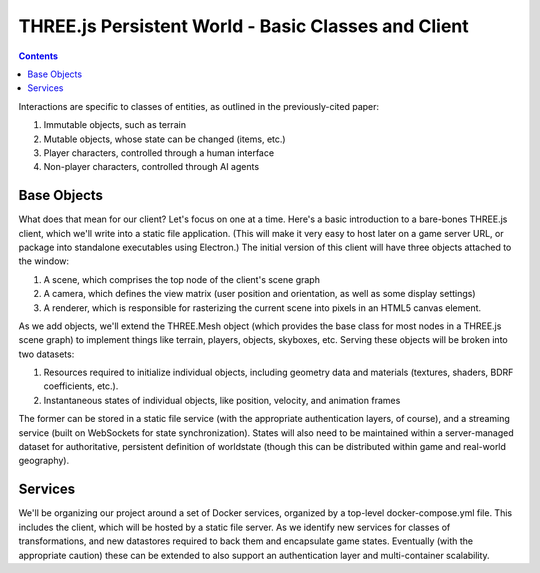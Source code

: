 THREE.js Persistent World - Basic Classes and Client
====================================================

.. contents::

Interactions are specific to classes of entities, as outlined in the
previously-cited paper:

#. Immutable objects, such as terrain

#. Mutable objects, whose state can be changed (items, etc.)

#. Player characters, controlled through a human interface

#. Non-player characters, controlled through AI agents

Base Objects
------------

What does that mean for our client? Let's focus on one at a time. Here's a
basic introduction to a bare-bones THREE.js client, which we'll write into
a static file application. (This will make it very easy to host later on a
game server URL, or package into standalone executables using Electron.) The
initial version of this client will have three objects attached to the window:

#. A scene, which comprises the top node of the client's scene graph

#. A camera, which defines the view matrix (user position and orientation, as
   well as some display settings)

#. A renderer, which is responsible for rasterizing the current scene into
   pixels in an HTML5 canvas element.

As we add objects, we'll extend the THREE.Mesh object (which provides the base
class for most nodes in a THREE.js scene graph) to implement things like
terrain, players, objects, skyboxes, etc. Serving these objects will be broken
into two datasets:

#. Resources required to initialize individual objects, including geometry data
   and materials (textures, shaders, BDRF coefficients, etc.).

#. Instantaneous states of individual objects, like position, velocity, and
   animation frames

The former can be stored in a static file service (with the appropriate
authentication layers, of course), and a streaming service (built on WebSockets
for state synchronization). States will also need to be maintained within a
server-managed dataset for authoritative, persistent definition of worldstate
(though this can be distributed within game and real-world geography).

Services
--------

We'll be organizing our project around a set of Docker services, organized by a
top-level docker-compose.yml file. This includes the client, which will be
hosted by a static file server. As we identify new services for classes of
transformations, and new datastores required to back them and encapsulate game
states. Eventually (with the appropriate caution) these can be extended to also
support an authentication layer and multi-container scalability.

